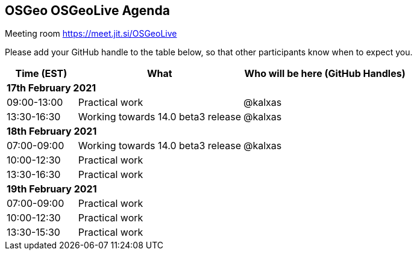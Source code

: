 == OSGeo OSGeoLive Agenda

Meeting room https://meet.jit.si/OSGeoLive

Please add your GitHub handle to the table below, so that other participants know when to expect you.

[cols="3,7,7a",options="header",]
|===
|*Time* (EST) |*What* |*Who will be here (GitHub Handles)*
3+|*17th February 2021*
|09:00-13:00 |Practical work| @kalxas
|13:30-16:30 |Working towards 14.0 beta3 release| @kalxas
3+|*18th February 2021*
|07:00-09:00 |Working towards 14.0 beta3 release| @kalxas
|10:00-12:30 |Practical work|
|13:30-16:30 |Practical work|
3+|*19th February 2021*
|07:00-09:00 |Practical work|
|10:00-12:30 |Practical work|
|13:30-15:30 |Practical work|
|===

